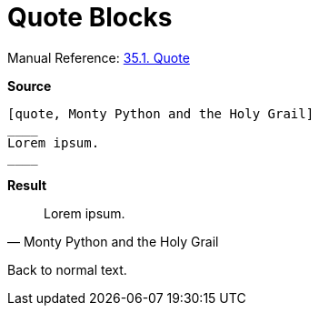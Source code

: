 // SYNTAX TEST "Packages/Asciidoctor/Syntaxes/Asciidoctor.sublime-syntax"
= Quote Blocks

Manual Reference:
https://asciidoctor.org/docs/user-manual/#quote[35.1. Quote]

[.big.red]*Source*

[source,asciidoc]
......................................
[quote, Monty Python and the Holy Grail]
____
Lorem ipsum.
____
......................................


[.big.red]*Result*

[quote, Monty Python and the Holy Grail]
____
// <- meta.block.quote.content
// <- constant.delimiter.block.quote.begin
Lorem ipsum.
// <-^^^^^^^  meta.block.quote.content
// ^^^^^^^^^  markup.quote.block
____
// <- meta.block.quote.content
// <- constant.delimiter.block.quote.end

Back to normal text.
// <-  - meta.block.quote.content

// EOF //
